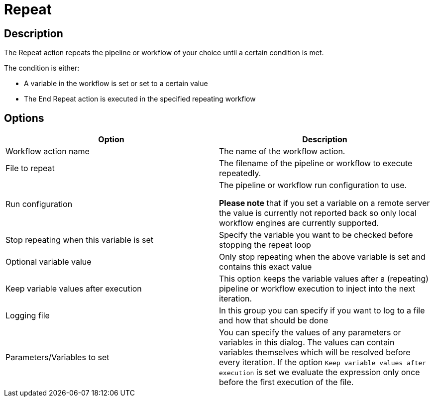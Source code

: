 ////
  // Licensed to the Apache Software Foundation (ASF) under one or more
  // contributor license agreements. See the NOTICE file distributed with
  // this work for additional information regarding copyright ownership.
  // The ASF licenses this file to You under the Apache License, Version 2.0
  // (the "License"); you may not use this file except in compliance with
  // the License. You may obtain a copy of the License at
  //
  // http://www.apache.org/licenses/LICENSE-2.0
  //
  // Unless required by applicable law or agreed to in writing, software
  // distributed under the License is distributed on an "AS IS" BASIS,
  // WITHOUT WARRANTIES OR CONDITIONS OF ANY KIND, either express or implied.
  // See the License for the specific language governing permissions and
  // limitations under the License.
////

////
Licensed to the Apache Software Foundation (ASF) under one
or more contributor license agreements.  See the NOTICE file
distributed with this work for additional information
regarding copyright ownership.  The ASF licenses this file
to you under the Apache License, Version 2.0 (the
"License"); you may not use this file except in compliance
with the License.  You may obtain a copy of the License at
  http://www.apache.org/licenses/LICENSE-2.0
Unless required by applicable law or agreed to in writing,
software distributed under the License is distributed on an
"AS IS" BASIS, WITHOUT WARRANTIES OR CONDITIONS OF ANY
KIND, either express or implied.  See the License for the
specific language governing permissions and limitations
under the License.
////
:documentationPath: /workflow/actions/
:language: en_US
:description: The Repeat action repeats the pipeline or workflow of your choice until a certain condition is met.

= Repeat

== Description

The Repeat action repeats the pipeline or workflow of your choice until a certain condition is met.

The condition is either:

* A variable in the workflow is set or set to a certain value
* The End Repeat action is executed in the specified repeating workflow

== Options

[options="header"]
|===
|Option|Description

|Workflow action name|The name of the workflow action.

|File to repeat|The filename of the pipeline or workflow to execute repeatedly.

|Run configuration|The pipeline or workflow run configuration to use.

*Please note* that if you set a variable on a remote server the value is currently not reported back so only local workflow engines are currently supported.

|Stop repeating when this variable is set|Specify the variable you want to be checked before stopping the repeat loop

|Optional variable value| Only stop repeating when the above variable is set and contains this exact value

|Keep variable values after execution| This option keeps the variable values after a (repeating) pipeline or workflow execution to inject into the next iteration.

|Logging file|In this group you can specify if you want to log to a file and how that should be done

|Parameters/Variables to set|You can specify the values of any parameters or variables in this dialog.
The values can contain variables themselves which will be resolved before every iteration.
If the option ```Keep variable values after execution``` is set we evaluate the expression only once before the first execution of the file.

|===

